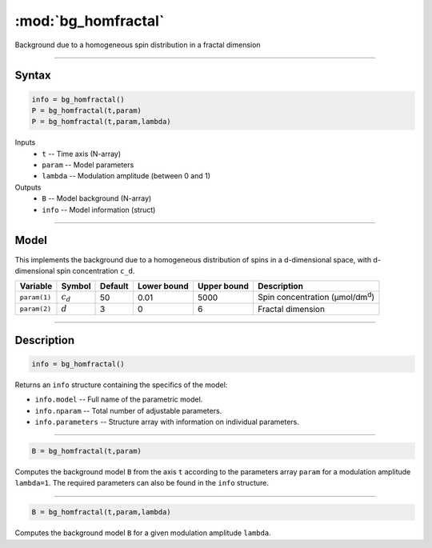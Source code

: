 .. highlight:: matlab
.. _bg_homfractal:

***********************
:mod:`bg_homfractal`
***********************

Background due to a homogeneous spin distribution in a fractal dimension


-----------------------------


Syntax
=========================================

.. code-block:: matlab

        info = bg_homfractal()
        P = bg_homfractal(t,param)
        P = bg_homfractal(t,param,lambda)

Inputs
    *   ``t`` -- Time axis (N-array)
    *   ``param`` -- Model parameters
    *   ``lambda`` -- Modulation amplitude (between 0 and 1)

Outputs
    *   ``B`` -- Model background (N-array)
    *   ``info`` -- Model information (struct)


-----------------------------

Model
=========================================

This implements the background due to a homogeneous distribution of spins in a d-dimensional space, with d-dimensional spin concentration ``c_d``.


============= ============= ========= ============= ============= ===========================================
 Variable       Symbol        Default   Lower bound   Upper bound      Description
============= ============= ========= ============= ============= ===========================================
``param(1)``   :math:`c_d`     50          0.01          5000          Spin concentration (μmol/dm\ :sup:`d`)
``param(2)``   :math:`d`       3           0                6          Fractal dimension
============= ============= ========= ============= ============= ===========================================

-----------------------------


Description
=========================================

.. code-block:: matlab

        info = bg_homfractal()

Returns an ``info`` structure containing the specifics of the model:

* ``info.model`` -- Full name of the parametric model.
* ``info.nparam`` -- Total number of adjustable parameters.
* ``info.parameters`` -- Structure array with information on individual parameters.

-----------------------------


.. code-block:: matlab

    B = bg_homfractal(t,param)

Computes the background model ``B`` from the axis ``t`` according to the parameters array ``param`` for a modulation amplitude ``lambda=1``. The required parameters can also be found in the ``info`` structure.

-----------------------------

.. code-block:: matlab

    B = bg_homfractal(t,param,lambda)

Computes the background model ``B`` for a given modulation amplitude ``lambda``.